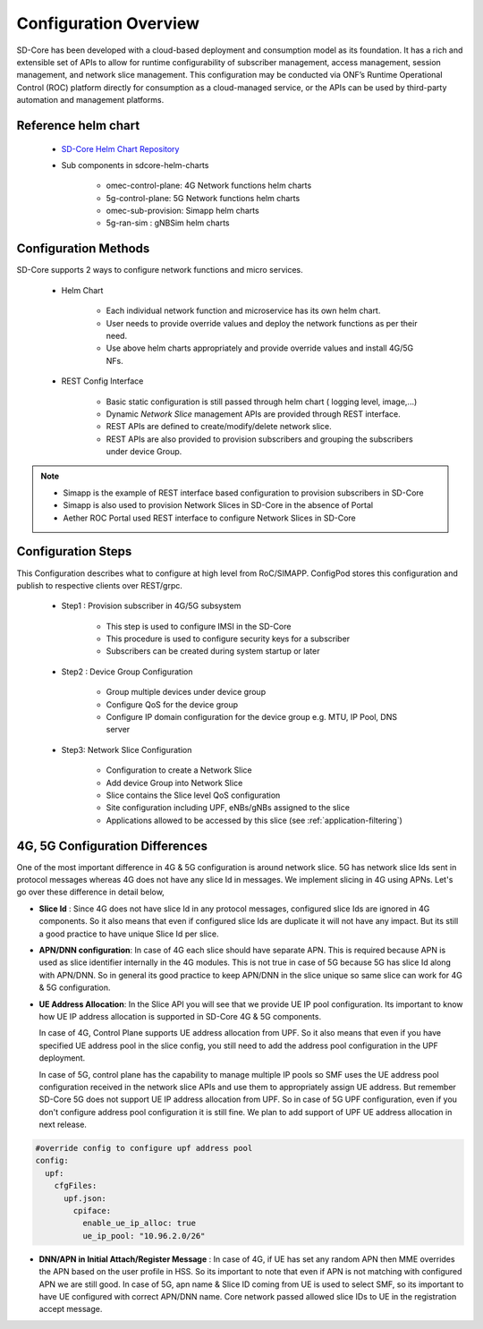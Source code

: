 ..
   SPDX-FileCopyrightText: © 2020 Open Networking Foundation <support@opennetworking.org>
   SPDX-License-Identifier: Apache-2.0

Configuration Overview
======================

SD-Core has been developed with a cloud-based deployment and consumption model as
its foundation. It has a rich and extensible set of APIs to allow for runtime configurability of
subscriber management, access management, session management, and network slice
management. This configuration may be conducted via ONF’s Runtime Operational Control
(ROC) platform directly for consumption as a cloud-managed service, or the APIs can be
used by third-party automation and management platforms.

Reference helm chart
--------------------

    - `SD-Core Helm Chart Repository <https://gerrit.opencord.org/admin/repos/sdcore-helm-charts>`_
    - Sub components in sdcore-helm-charts

        - omec-control-plane: 4G Network functions helm charts
        - 5g-control-plane: 5G Network functions helm charts
        - omec-sub-provision: Simapp helm charts
        - 5g-ran-sim : gNBSim helm charts

Configuration Methods
---------------------
SD-Core supports 2 ways to configure network functions and micro services.

    - Helm Chart

        - Each individual network function and microservice has its own helm chart.
        - User needs to provide override values and deploy the network functions as per their need.
        - Use above helm charts appropriately and provide override values and install 4G/5G NFs.

    - REST Config Interface

        - Basic static configuration is still passed through helm chart ( logging level, image,...)
        - Dynamic *Network Slice* management  APIs are provided through REST interface.
        - REST APIs are defined to create/modify/delete network slice.
        - REST APIs are also provided to provision subscribers and grouping the subscribers under device Group.

.. note::
        - Simapp is the example of REST interface based configuration to provision subscribers in SD-Core
        - Simapp is also used to provision Network Slices in SD-Core in the absence of Portal
        - Aether ROC Portal used REST interface to configure Network Slices in SD-Core

.. image:: ../_static/images/config_slice.png
  :width: 500px
  :align: center



Configuration Steps
-------------------
This Configuration describes what to configure at high level from RoC/SIMAPP. ConfigPod stores this configuration
and publish to respective clients over REST/grpc.

    - Step1 : Provision subscriber in 4G/5G subsystem

        - This step is used to configure IMSI in the SD-Core
        - This procedure is used to configure security keys for a subscriber
        - Subscribers can be created during system startup or later

    - Step2 : Device Group Configuration

        - Group multiple devices under device group
        - Configure QoS for the device group
        - Configure IP domain configuration for the device group e.g. MTU, IP Pool, DNS server


    - Step3: Network Slice Configuration

        - Configuration to create a Network Slice
        - Add device Group into Network Slice
        - Slice contains the Slice level QoS configuration
        - Site configuration including UPF, eNBs/gNBs assigned to the slice
        - Applications allowed to be accessed by this slice (see :ref:`application-filtering`)

4G, 5G Configuration Differences
--------------------------------
One of the most important difference in 4G & 5G configuration is around network slice. 5G has
network slice Ids sent in protocol messages whereas 4G does not have any slice Id in messages.
We implement slicing in 4G using APNs. Let's go over these difference in detail below,

- **Slice Id** : Since 4G does not have slice Id in any protocol messages, configured slice Ids
  are ignored in 4G components. So it also means that even if configured slice Ids are
  duplicate it will not have any impact. But its still a good practice to have unique Slice
  Id per slice.

- **APN/DNN configuration**: In case of 4G each slice should have separate APN. This is required
  because APN is used as slice identifier internally in the 4G modules. This is not true in
  case of 5G because 5G has slice Id along with APN/DNN. So in general its good practice to
  keep APN/DNN in the slice unique so same slice can work for 4G & 5G configuration.


- **UE Address Allocation**: In the Slice API you will see that we provide UE IP pool configuration.
  Its important to know how UE IP address allocation is supported in SD-Core 4G & 5G components.

  In case of 4G, Control Plane supports UE address allocation from UPF. So it also means that even
  if you have specified UE address pool in the slice config, you still need to add the address pool
  configuration in the UPF deployment.

  In case of 5G, control plane has the capability to manage multiple IP pools so SMF uses the UE
  address pool configuration received in the network slice APIs
  and use them to appropriately assign UE address. But remember SD-Core 5G does not support UE IP
  address allocation from UPF. So in case of 5G UPF configuration, even if you don't configure address
  pool configuration it is still fine. We plan to add support of UPF UE address allocation in  next
  release.


.. code-block::

  #override config to configure upf address pool
  config:
    upf:
      cfgFiles:
        upf.json:
          cpiface:
            enable_ue_ip_alloc: true
            ue_ip_pool: "10.96.2.0/26"

- **DNN/APN in Initial Attach/Register Message** : In case of 4G, if UE has set any random APN then
  MME overrides the APN based on the user profile in HSS. So its important to note that even if APN
  is not matching with configured APN we are still good.  In case of 5G, apn name & Slice ID coming
  from UE is used to select SMF, so its important to have UE configured with correct APN/DNN name.
  Core network passed allowed slice IDs to UE in the registration accept message.
